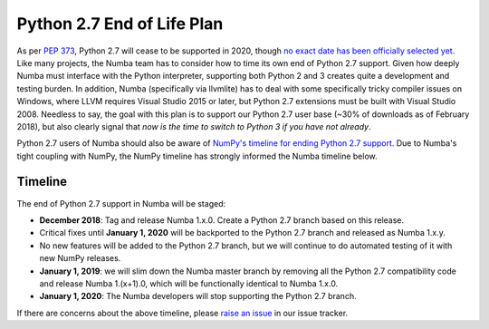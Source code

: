 ===========================
Python 2.7 End of Life Plan
===========================

As per `PEP 373 <http://legacy.python.org/dev/peps/pep-0373/>`_, Python 2.7 will cease to be supported in 2020, though `no exact date has been officially selected yet <https://pythonclock.org/>`_.  Like many projects, the Numba team has to consider how to time its own end of Python 2.7 support.  Given how deeply Numba must interface with the Python interpreter, supporting both Python 2 and 3 creates quite a development and testing burden.  In addition, Numba (specifically via llvmlite) has to deal with some specifically tricky compiler issues on Windows, where LLVM requires Visual Studio 2015 or later, but Python 2.7 extensions must be built with Visual Studio 2008.  Needless to say, the goal with this plan is to support our Python 2.7 user base (~30% of downloads as of February 2018), but also clearly signal that *now is the time to switch to Python 3 if you have not already*.

Python 2.7 users of Numba should also be aware of `NumPy's timeline for ending Python 2.7 support <https://github.com/numpy/numpy/blob/master/doc/neps/nep-0014-dropping-python2.7-proposal.rst>`_.  Due to Numba's tight coupling with NumPy, the NumPy timeline has strongly informed the Numba timeline below.

Timeline
========

The end of Python 2.7 support in Numba will be staged:

* **December 2018**: Tag and release Numba 1.x.0.  Create a Python 2.7 branch based on this release.  
* Critical fixes until **January 1, 2020** will be backported to the Python 2.7 branch and released as Numba 1.x.y.
* No new features will be added to the Python 2.7 branch, but we will continue to do automated testing of it with new NumPy releases.
* **January 1, 2019**: we will slim down the Numba master branch by removing all the Python 2.7 compatibility code and release Numba 1.(x+1).0, which will be functionally identical to Numba 1.x.0.
* **January 1, 2020**: The Numba developers will stop supporting the Python 2.7 branch.

If there are concerns about the above timeline, please `raise an issue <https://github.com/numba/numba/issues>`_ in our issue tracker.